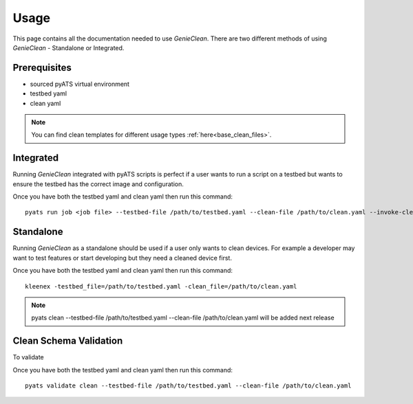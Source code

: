 Usage
=====
This page contains all the documentation needed to use `GenieClean`.
There are two different methods of using `GenieClean` - Standalone or Integrated.

Prerequisites
-------------
* sourced pyATS virtual environment
* testbed yaml
* clean yaml

.. note::

    You can find clean templates for different usage types :ref:`here<base_clean_files>`.

Integrated
----------
Running `GenieClean` integrated with pyATS scripts is perfect if a user wants
to run a script on a testbed but wants to ensure the testbed has the correct
image and configuration.

Once you have both the testbed yaml and clean yaml then run this command::

    pyats run job <job file> --testbed-file /path/to/testbed.yaml --clean-file /path/to/clean.yaml --invoke-clean

Standalone
----------
Running `GenieClean` as a standalone should be used if a user only wants
to clean devices. For example a developer may want to test features or
start developing but they need a cleaned device first.

Once you have both the testbed yaml and clean yaml then run this command::

    kleenex -testbed_file=/path/to/testbed.yaml -clean_file=/path/to/clean.yaml

.. note::

    pyats clean --testbed-file /path/to/testbed.yaml --clean-file
    /path/to/clean.yaml will be added next release

Clean Schema Validation
-----------------------
To validate

Once you have both the testbed yaml and clean yaml then run this command::

    pyats validate clean --testbed-file /path/to/testbed.yaml --clean-file /path/to/clean.yaml
